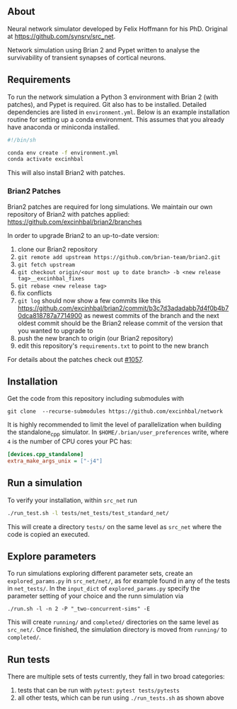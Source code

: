 
** About
Neural network simulator developed by Felix Hoffmann for his PhD.
Original at https://github.com/synsrv/src_net.

Network simulation using Brian 2 and Pypet written to analyse the survivability of transient synapses of cortical neurons.

** Requirements
To run the network simulation a Python 3 environment with Brian 2 (with patches), and Pypet is required. Git also has to be installed.
Detailed dependencies are listed in ~environment.yml~.
Below is an example installation routine for setting up a conda environment.
This assumes that you already have anaconda or miniconda installed.

#+BEGIN_SRC sh
#!/bin/sh

conda env create -f environment.yml
conda activate excinhbal

#+END_SRC

This will also install Brian2 with patches.

*** Brian2 Patches
Brian2 patches are required for long simulations.
We maintain our own repository of Brian2 with patches applied:
[[https://github.com/excinhbal/brian2/branches]]

In order to upgrade Brian2 to an up-to-date version:
1. clone our Brian2 repository
2. ~git remote add upstream https://github.com/brian-team/brian2.git~
3. ~git fetch upstream~
4. ~git checkout origin/<our most up to date branch> -b <new release tag>__excinhbal_fixes~
5. ~git rebase <new release tag>~
6. fix conflicts
7. ~git log~ should now show a few commits like this https://github.com/excinhbal/brian2/commit/b3c7d3adadabb7d4f0b4b70dca818787a7714900
   as newest commits of the branch and the next oldest commit should be the Brian2 release commit of the version that you wanted to upgrade to
7. push the new branch to origin (our Brian2 repository)
8. edit this repository's ~requirements.txt~ to point to the new branch

For details about the patches check out [[https://github.com/brian-team/brian2/pull/1057][#1057]].

** Installation

Get the code from this repository including submodules with

: git clone  --recurse-submodules https://github.com/excinhbal/network

It is highly recommended to limit the level of parallelization when building the standalone_cpp simulator.
In ~$HOME/.brian/user_preferences~ write, where ~4~ is the number of CPU cores your PC has:
#+BEGIN_SRC ini
[devices.cpp_standalone]
extra_make_args_unix = ["-j4"]
#+END_SRC

** Run a simulation
To verify your installation, within ~src_net~ run

#+BEGIN_SRC sh
./run_test.sh -l tests/net_tests/test_standard_net/
#+END_SRC

This will create a directory ~tests/~ on the same level as ~src_net~ where the code is copied an executed.

** Explore parameters

To run simulations exploring different parameter sets, create an ~explored_params.py~ in ~src_net/net/~, as for example found in any of the tests in ~net_tests/~. In the ~input_dict~ of ~explored_params.py~ specify the parameter setting of your choice and the runn simulation via

#+BEGIN_SRC 
./run.sh -l -n 2 -P "_two-concurrent-sims" -E
#+END_SRC

This will create ~running/~ and ~completed/~ directories on the same level as ~src_net/~. Once finished, the simulation directory is moved from ~running/~ to ~completed/~.

** Run tests

There are multiple sets of tests currently, they fall in two broad categories:
1. tests that can be run with ~pytest~: ~pytest tests/pytests~
2. all other tests, which can be run using ~./run_tests.sh~ as shown above


